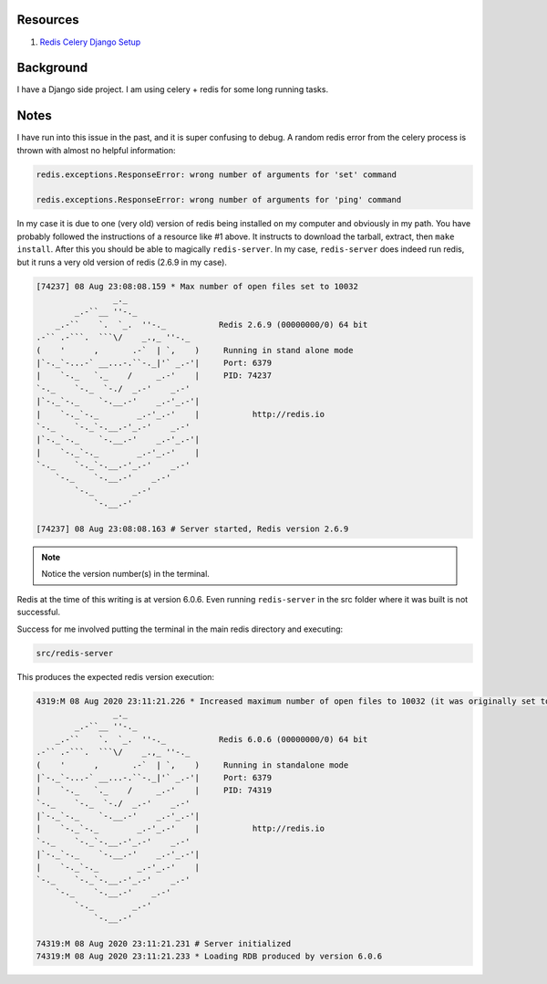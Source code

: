 .. title: Redis Version Issues
.. slug: redis-version-issues
.. date: 2020-08-09 03:14:37 UTC
.. tags: 
.. category: 
.. link: 
.. description: 
.. type: text

Resources
===========

1. `Redis Celery Django Setup <https://stackabuse.com/asynchronous-tasks-in-django-with-redis-and-celery/>`_

Background
==========

I have a Django side project.  I am using celery + redis for some long running
tasks.

Notes
======

I have run into this issue in the past, and it is super confusing to debug.
A random redis error from the celery process is thrown with almost no 
helpful information:

.. code-block::

    redis.exceptions.ResponseError: wrong number of arguments for 'set' command

    redis.exceptions.ResponseError: wrong number of arguments for 'ping' command

In my case it is due to one (very old) version of redis being installed on my
computer and obviously in my path.  You have probably followed the instructions
of a resource like #1 above.  It instructs to download the tarball, extract,
then ``make install``.  After this you should be able to magically
``redis-server``.  In my case, ``redis-server`` does indeed run redis, but
it runs a very old version of redis (2.6.9 in my case).

.. code-block::

    [74237] 08 Aug 23:08:08.159 * Max number of open files set to 10032
                    _._                                                  
            _.-``__ ''-._                                             
        _.-``    `.  `_.  ''-._           Redis 2.6.9 (00000000/0) 64 bit
    .-`` .-```.  ```\/    _.,_ ''-._                                   
    (    '      ,       .-`  | `,    )     Running in stand alone mode
    |`-._`-...-` __...-.``-._|'` _.-'|     Port: 6379
    |    `-._   `._    /     _.-'    |     PID: 74237
    `-._    `-._  `-./  _.-'    _.-'                                   
    |`-._`-._    `-.__.-'    _.-'_.-'|                                  
    |    `-._`-._        _.-'_.-'    |           http://redis.io        
    `-._    `-._`-.__.-'_.-'    _.-'                                   
    |`-._`-._    `-.__.-'    _.-'_.-'|                                  
    |    `-._`-._        _.-'_.-'    |                                  
    `-._    `-._`-.__.-'_.-'    _.-'                                   
        `-._    `-.__.-'    _.-'                                       
            `-._        _.-'                                           
                `-.__.-'                                               

    [74237] 08 Aug 23:08:08.163 # Server started, Redis version 2.6.9

.. note:: Notice the version number(s) in the terminal.

Redis at the time of this writing is at version 6.0.6.  Even running
``redis-server`` in the src folder where it was built is not successful.

Success for me involved putting the terminal in the main redis directory
and executing:

.. code-block::

    src/redis-server

This produces the expected redis version execution:

.. code-block::

    4319:M 08 Aug 2020 23:11:21.226 * Increased maximum number of open files to 10032 (it was originally set to 256).
                    _._                                                  
            _.-``__ ''-._                                             
        _.-``    `.  `_.  ''-._           Redis 6.0.6 (00000000/0) 64 bit
    .-`` .-```.  ```\/    _.,_ ''-._                                   
    (    '      ,       .-`  | `,    )     Running in standalone mode
    |`-._`-...-` __...-.``-._|'` _.-'|     Port: 6379
    |    `-._   `._    /     _.-'    |     PID: 74319
    `-._    `-._  `-./  _.-'    _.-'                                   
    |`-._`-._    `-.__.-'    _.-'_.-'|                                  
    |    `-._`-._        _.-'_.-'    |           http://redis.io        
    `-._    `-._`-.__.-'_.-'    _.-'                                   
    |`-._`-._    `-.__.-'    _.-'_.-'|                                  
    |    `-._`-._        _.-'_.-'    |                                  
    `-._    `-._`-.__.-'_.-'    _.-'                                   
        `-._    `-.__.-'    _.-'                                       
            `-._        _.-'                                           
                `-.__.-'                                               

    74319:M 08 Aug 2020 23:11:21.231 # Server initialized
    74319:M 08 Aug 2020 23:11:21.233 * Loading RDB produced by version 6.0.6
